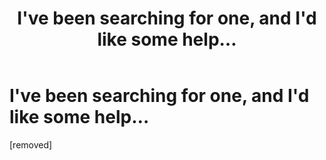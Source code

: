 #+TITLE: I've been searching for one, and I'd like some help...

* I've been searching for one, and I'd like some help...
:PROPERTIES:
:Author: mac_payton
:Score: 1
:DateUnix: 1344649870.0
:DateShort: 2012-Aug-11
:END:
[removed]

